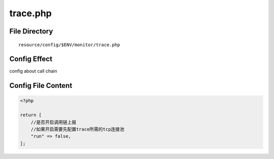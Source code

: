 trace.php
=========

File Directory
~~~~~~~~~~~~~~

::

    resource/config/$ENV/monitor/trace.php

Config Effect
~~~~~~~~~~~~~

config about call chain

Config File Content
~~~~~~~~~~~~~~~~~~~

.. code:: php

    <?php

    return [
        //是否开启调用链上报
        //如果开启需要先配置trace所需的tcp连接池
        "run" => false,
    ];
